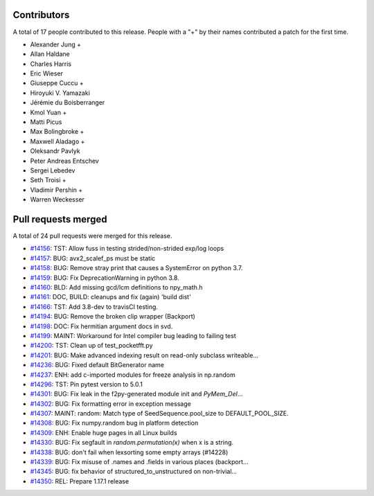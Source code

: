 
Contributors
============

A total of 17 people contributed to this release.  People with a "+" by their
names contributed a patch for the first time.

* Alexander Jung +
* Allan Haldane
* Charles Harris
* Eric Wieser
* Giuseppe Cuccu +
* Hiroyuki V. Yamazaki
* Jérémie du Boisberranger
* Kmol Yuan +
* Matti Picus
* Max Bolingbroke +
* Maxwell Aladago +
* Oleksandr Pavlyk
* Peter Andreas Entschev
* Sergei Lebedev
* Seth Troisi +
* Vladimir Pershin +
* Warren Weckesser

Pull requests merged
====================

A total of 24 pull requests were merged for this release.

* `#14156 <https://github.com/numpy/numpy/pull/14156>`__: TST: Allow fuss in testing strided/non-strided exp/log loops
* `#14157 <https://github.com/numpy/numpy/pull/14157>`__: BUG: avx2_scalef_ps must be static
* `#14158 <https://github.com/numpy/numpy/pull/14158>`__: BUG: Remove stray print that causes a SystemError on python 3.7.
* `#14159 <https://github.com/numpy/numpy/pull/14159>`__: BUG: Fix DeprecationWarning in python 3.8.
* `#14160 <https://github.com/numpy/numpy/pull/14160>`__: BLD: Add missing gcd/lcm definitions to npy_math.h
* `#14161 <https://github.com/numpy/numpy/pull/14161>`__: DOC, BUILD: cleanups and fix (again) 'build dist'
* `#14166 <https://github.com/numpy/numpy/pull/14166>`__: TST: Add 3.8-dev to travisCI testing.
* `#14194 <https://github.com/numpy/numpy/pull/14194>`__: BUG: Remove the broken clip wrapper (Backport)
* `#14198 <https://github.com/numpy/numpy/pull/14198>`__: DOC: Fix hermitian argument docs in svd.
* `#14199 <https://github.com/numpy/numpy/pull/14199>`__: MAINT: Workaround for Intel compiler bug leading to failing test
* `#14200 <https://github.com/numpy/numpy/pull/14200>`__: TST: Clean up of test_pocketfft.py
* `#14201 <https://github.com/numpy/numpy/pull/14201>`__: BUG: Make advanced indexing result on read-only subclass writeable...
* `#14236 <https://github.com/numpy/numpy/pull/14236>`__: BUG: Fixed default BitGenerator name
* `#14237 <https://github.com/numpy/numpy/pull/14237>`__: ENH: add c-imported modules for freeze analysis in np.random
* `#14296 <https://github.com/numpy/numpy/pull/14296>`__: TST: Pin pytest version to 5.0.1
* `#14301 <https://github.com/numpy/numpy/pull/14301>`__: BUG: Fix leak in the f2py-generated module init and `PyMem_Del`...
* `#14302 <https://github.com/numpy/numpy/pull/14302>`__: BUG: Fix formatting error in exception message
* `#14307 <https://github.com/numpy/numpy/pull/14307>`__: MAINT: random: Match type of SeedSequence.pool_size to DEFAULT_POOL_SIZE.
* `#14308 <https://github.com/numpy/numpy/pull/14308>`__: BUG: Fix numpy.random bug in platform detection
* `#14309 <https://github.com/numpy/numpy/pull/14309>`__: ENH: Enable huge pages in all Linux builds
* `#14330 <https://github.com/numpy/numpy/pull/14330>`__: BUG: Fix segfault in `random.permutation(x)` when x is a string.
* `#14338 <https://github.com/numpy/numpy/pull/14338>`__: BUG: don't fail when lexsorting some empty arrays (#14228)
* `#14339 <https://github.com/numpy/numpy/pull/14339>`__: BUG: Fix misuse of .names and .fields in various places (backport...
* `#14345 <https://github.com/numpy/numpy/pull/14345>`__: BUG: fix behavior of structured_to_unstructured on non-trivial...
* `#14350 <https://github.com/numpy/numpy/pull/14350>`__: REL: Prepare 1.17.1 release

